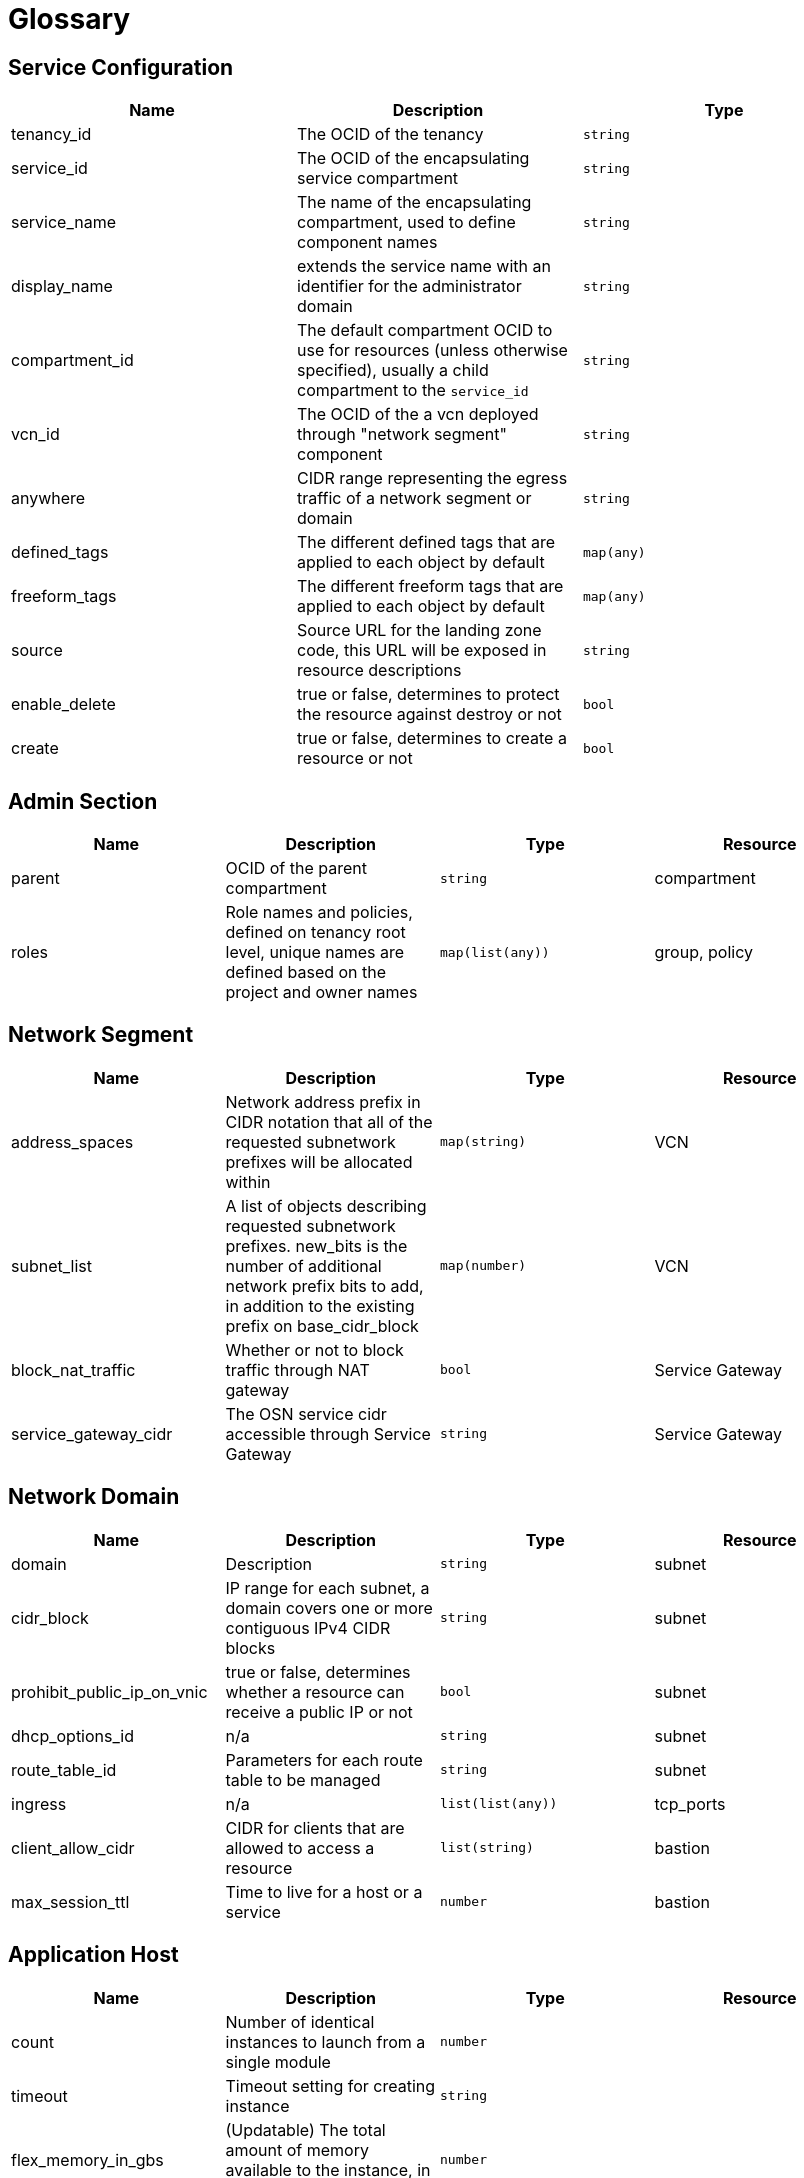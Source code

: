 // Copyright (c) 2020 Oracle and/or its affiliates.
// Licensed under the Universal Permissive License v 1.0 as shown at https://oss.oracle.com/licenses/upl.

= Glossary

== Service Configuration

[cols="1,1,1", options="header"]
|===
|Name
|Description
|Type

|tenancy_id 
|The OCID of the tenancy
|`string`

|service_id 
|The OCID of the encapsulating service compartment
|`string`

|service_name
|The name of the encapsulating compartment, used to define component names
|`string`

|display_name
|extends the service name with an identifier for the administrator domain
|`string`

|compartment_id 
|The default compartment OCID to use for resources (unless otherwise specified), usually a child compartment to the `service_id`
|`string`

|vcn_id 
|The OCID of the a vcn deployed through "network segment" component
|`string`

|anywhere
|CIDR range representing the egress traffic of a network segment or domain
|`string`

|defined_tags
|The different defined tags that are applied to each object by default
|`map(any)`

|freeform_tags
|The different freeform tags that are applied to each object by default
|`map(any)`

|source
|Source URL for the landing zone code, this URL will be exposed in resource descriptions
|`string`

|enable_delete
|true or false, determines to protect the resource against destroy or not
|`bool`

|create
|true or false, determines to create a resource or not
|`bool`

|===

== Admin Section

[cols="1,1,1,1", options="header"]
|===
|Name
|Description
|Type
|Resource

|parent
|OCID of the parent compartment
|`string`
|compartment

|roles
|Role names and policies, defined on tenancy root level, unique names are defined based on the project and owner names
|`map(list(any))`
|group, policy

|===

== Network Segment

[cols="1,1,1,1", options="header"]
|===
|Name
|Description
|Type
|Resource

|address_spaces
|Network address prefix in CIDR notation that all of the requested subnetwork prefixes will be allocated within
|`map(string)`
|VCN

|subnet_list
|A list of objects describing requested subnetwork prefixes. new_bits is the number of additional network prefix bits to add, in addition to the existing prefix on base_cidr_block
|`map(number)`
|VCN

|block_nat_traffic
|Whether or not to block traffic through NAT gateway
|`bool`
|Service Gateway

|service_gateway_cidr
|The OSN service cidr accessible through Service Gateway
|`string`
|Service Gateway

|===


== Network Domain
[cols="1,1,1,1", options="header"]
|===
|Name
|Description
|Type
|Resource

|domain
|Description
|`string`
|subnet

|cidr_block
|IP range for each subnet, a domain covers one or more contiguous IPv4 CIDR blocks
|`string`
|subnet

|prohibit_public_ip_on_vnic
|true or false, determines whether a resource can receive a public IP or not
|`bool`
|subnet

|dhcp_options_id
|n/a
|`string`
|subnet

|route_table_id
|Parameters for each route table to be managed
|`string`
|subnet

|ingress
|n/a
|`list(list(any))`
|tcp_ports

|client_allow_cidr
|CIDR for clients that are allowed to access a resource
|`list(string)`
|bastion

|max_session_ttl
|Time to live for a host or a service
|`number`
|bastion

|===

== Application Host

[cols="1,1,1,1", options="header"]
|===
|Name
|Description
|Type
|Resource

|count
|Number of identical instances to launch from a single module
|`number`
|

|timeout
|Timeout setting for creating instance
|`string`
|

|flex_memory_in_gbs
|(Updatable) The total amount of memory available to the instance, in gigabytes
|`number`
|

|flex_ocpus
|(Updatable) The total number of OCPUs available to the instance
|`number`
|

|shape
|The shape of an instance
|`string`
|

|source_type
|The source type for the instance
|`string`
|

|extended_metadata
|(Updatable) Additional metadata key/value pairs that you provide 
|`map(any)`
|

|resource_platform
|Platform to create resources in
|`string`
|

|user_data
|Provide your own base64-encoded data to be used by Cloud-Init to run custom scripts or provide custom Cloud-Init configuration
|`string`
|

|timezone
|Default timezone for the server
|`string`
|

|assign_public_ip
|Whether the VNIC should be assigned a public IP address
|`bool`
|

|ipxe_script
|(Optional) The iPXE script which to continue the boot process on the instance
|`string`
|

|private_ip
|Private IP addresses of your choice to assign to the VNICs
|`list(string)`
|

|skip_source_dest_check
|Whether the source/destination check is disabled on the VNIC
|`bool`
|

|subnet_id
|The unique identifiers (OCIDs) of the subnets in which the instance primary VNICs are created
|`list(string)`
|

|vnic_name
|A user-friendly name for the VNIC
|`string`
|

|attachment_type
|(Optional) The type of volume. The only supported values are iscsi and paravirtualized
|`string`
|

|block_storage_sizes_in_gbs
|Sizes of volumes to create and attach to each instance
|`list(number)`
|

|boot_volume_size_in_gbs
|The size of the boot volume in GBs
|`number`
|

|preserve_boot_volume
|Specifies whether to delete or preserve the boot volume when terminating an instance
|`bool`
|

|use_chap
|(Applicable when attachment_type=iscsi) Whether to use CHAP authentication for the volume attachment
|`bool`
|

|===